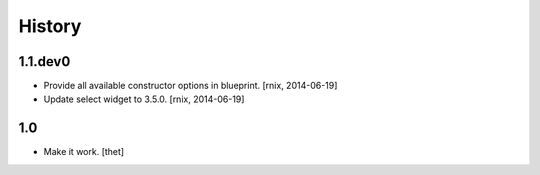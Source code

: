 History
=======

1.1.dev0
--------

- Provide all available constructor options in blueprint.
  [rnix, 2014-06-19]

- Update select widget to 3.5.0.
  [rnix, 2014-06-19]

1.0
---

- Make it work.
  [thet]
